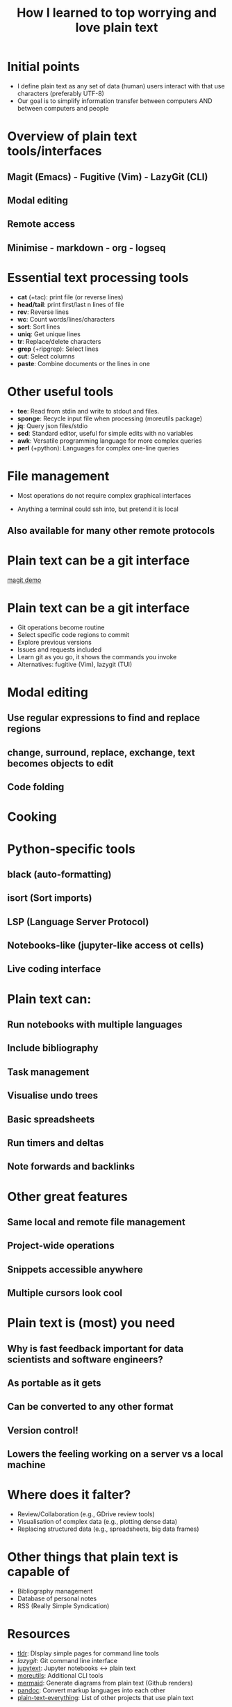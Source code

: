 #+title: How I learned to top worrying and love plain text
#+OPTIONS: ^:nil toc:nil
#+BEAMER_THEME: metropolis

* Initial points
- I define plain text as any set of data (human) users interact with that use characters (preferably UTF-8)
- Our goal is to simplify information transfer between computers AND between computers and people

* Overview of plain text tools/interfaces
** Magit (Emacs) - Fugitive (Vim) - LazyGit (CLI)
** Modal editing
** Remote access
** Minimise  - markdown - org - logseq

* Essential text processing tools
- *cat* (\plus{}tac): print file (or reverse lines)
- *head/tail*: print first/last n lines of file
- *rev*: Reverse lines
- *wc*: Count words/lines/characters
- *sort*: Sort lines
- *uniq*: Get unique lines
- *tr*: Replace/delete characters
- *grep* (\plus{}ripgrep): Select lines
- *cut*: Select columns
- *paste*: Combine documents or the lines in one

* Other useful tools
# Anything you use data processing processing you can use to process your notes
- *tee*: Read from stdin and write to stdout and files.
- *sponge*: Recycle input file when processing (moreutils package)
- *jq*: Query json files/stdio
- *sed*: Standard editor, useful for simple edits with no variables
- *awk*: Versatile programming language for more complex queries
- *perl* (\plus{}python): Languages for complex one-line queries



* File management
- Most operations do not require complex graphical interfaces

- Anything a terminal could ssh into, but pretend it is local
** Also available for many other remote protocols


* Plain text can be a git interface
[[file:demos/1_demo_git.mov][magit demo]]
* Plain text can be a git interface
- Git operations become routine
- Select specific code regions to commit
- Explore previous versions
- Issues and requests included
- Learn git as you go, it shows the commands you invoke
- Alternatives: fugitive (Vim), lazygit (TUI)

* Modal editing
** Use regular expressions to find and replace regions
** change, surround, replace, exchange, text becomes objects to edit
** Code folding

* Cooking
#+ATTR_LATEX: :width 0.5\textwidth
[[./figs/cooking.png]]


* Python-specific tools
** black (auto-formatting)
** isort (Sort imports)
** LSP (Language Server Protocol)
** Notebooks-like (jupyter-like access ot cells)

** Live coding interface

* Plain text can:
** Run notebooks with multiple languages
** Include bibliography
** Task management
** Visualise undo trees
** Basic spreadsheets
** Run timers and deltas
** Note forwards and backlinks


* Other great features
** Same local and remote file management
** Project-wide operations
** Snippets accessible anywhere
** Multiple cursors look cool


* Plain text is (most) you need
** Why is fast feedback important for data scientists and software engineers?
** As portable as it gets
** Can be converted to any other format
** Version control!
** Lowers the feeling working on a server vs a  local machine


* Where does it falter?
- Review/Collaboration (e.g., GDrive review tools)
- Visualisation of complex data (e.g., plotting dense data)
- Replacing structured data (e.g., spreadsheets, big data frames)

* Other things that plain text is capable of
- Bibliography management
- Database of personal notes
- RSS (Really Simple Syndication)

* Resources
- [[https://github.com/tldr-pages/tldr][tldr]]: DIsplay simple pages for command line tools
- [[More details in an email with the same subject. This calendar event is a reminder for ourselves to get started on this.][lazygit]]: Git command line interface
- [[https://github.com/mwouts/jupytext][jupytext]]: Jupyter notebooks <-> plain text
- [[https://jpospisil.com/2023/12/19/the-hidden-gems-of-moreutils][moreutils]]: Additional CLI tools
- [[http://mermaid.js.org/][mermaid]]: Generate diagrams from plain text (Github renders)
- [[https://pandoc.org/][pandoc]]: Convert markup languages into each other
- [[https://github.com/captn3m0/plaintext-everything][plain-text-everything]]: List of other projects that use plain text

* Other fun tools
- *more/less*: Look at file, also interactively
- *screen*: Run background sessions and restart them
- *du*: Check folder size
- *fzf*: command fuzzy finder
- *fish*: bash with QOL improvements (not always compatible with bash/zsh)
- *htop/btop*: process management
- *rsync*: Synchronise copies of the same files
- *parallel*: Use multiple cores
- *csvtools*: Tools for CSV
